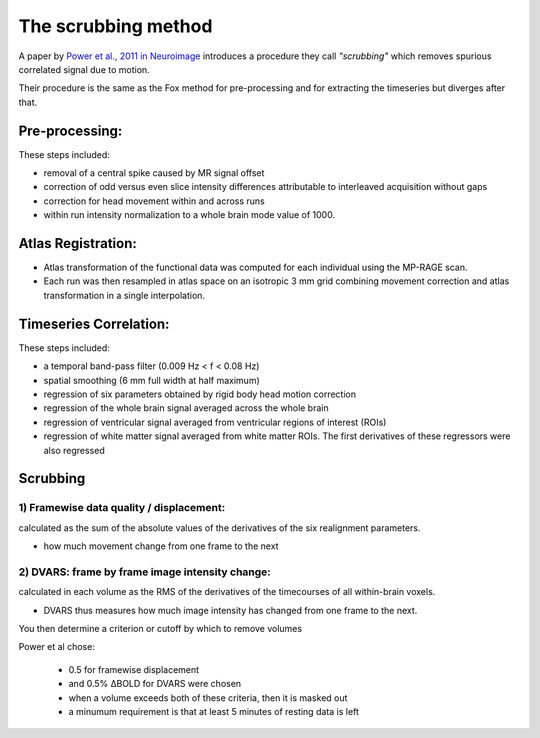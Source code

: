 The scrubbing method
===========================================
.. _POWER CORRELATION:

A paper by `Power et al., 2011 in Neuroimage <http://www.ncbi.nlm.nih.gov/pubmed/22019881>`_ introduces a procedure they call *"scrubbing"* which removes spurious correlated signal due to motion.

Their procedure is the same as the Fox method for pre-processing and for extracting the timeseries but diverges after that.


**Pre-processing:**
--------------------

These steps included: 

* removal of a central spike caused by MR signal offset

* correction of odd versus even slice intensity differences attributable to interleaved acquisition without gaps

* correction for head movement within and across runs

* within run intensity normalization to a whole brain mode value of 1000. 



**Atlas Registration:**
-----------------------

* Atlas transformation of the functional data was computed for each individual using the MP-RAGE scan. 

* Each run was then resampled in atlas space on an isotropic 3 mm grid combining movement correction and atlas transformation in a single interpolation.


**Timeseries Correlation:**
------------------------------

These steps included: 

* a temporal band-pass filter (0.009 Hz < f < 0.08 Hz) 

* spatial smoothing (6 mm full width at half maximum)

* regression of six parameters obtained by rigid body head motion correction

* regression of the whole brain signal averaged across the whole brain

* regression of ventricular signal averaged from ventricular regions of interest (ROIs)

* regression of white matter signal averaged from white matter ROIs. The first derivatives of these regressors were also regressed



**Scrubbing**
---------------

1) Framewise data quality / displacement:
"""""""""""""""""""""""""""""""""""""""""""""

calculated as the sum of the absolute values of the derivatives of the six realignment parameters.
	
* how much movement change from one frame to the next


2) DVARS: frame by frame image intensity change:
""""""""""""""""""""""""""""""""""""""""""""""""""""""""
	
calculated in each volume as the RMS of the derivatives of the timecourses of all within-brain voxels.

* DVARS thus measures how much image intensity has changed from one frame to the next.


You then determine a criterion or cutoff by which to remove volumes

Power et al chose:

	* 0.5 for framewise displacement
	
	* and 0.5% ΔBOLD for DVARS were chosen
	
	* when a volume exceeds both of these criteria, then it is masked out

	* a minumum requirement is that at least 5 minutes of resting data is left
	
